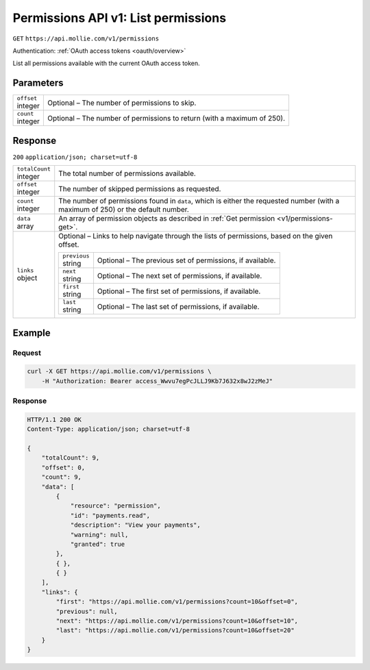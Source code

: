 .. _v1/permissions-list:

Permissions API v1: List permissions
====================================
``GET`` ``https://api.mollie.com/v1/permissions``

Authentication: :ref:`OAuth access tokens <oauth/overview>`

List all permissions available with the current OAuth access token.

Parameters
----------
.. list-table::
   :widths: auto

   * - | ``offset``
       | integer
     - Optional – The number of permissions to skip.

   * - | ``count``
       | integer
     - Optional – The number of permissions to return (with a maximum of 250).

Response
--------
``200`` ``application/json; charset=utf-8``

.. list-table::
   :widths: auto

   * - | ``totalCount``
       | integer
     - The total number of permissions available.

   * - | ``offset``
       | integer
     - The number of skipped permissions as requested.

   * - | ``count``
       | integer
     - The number of permissions found in ``data``, which is either the requested number (with a maximum of 250) or the
       default number.

   * - | ``data``
       | array
     - An array of permission objects as described in :ref:`Get permission <v1/permissions-get>`.

   * - | ``links``
       | object
     - Optional – Links to help navigate through the lists of permissions, based on the given offset.

       .. list-table::
          :widths: auto

          * - | ``previous``
              | string
            - Optional – The previous set of permissions, if available.

          * - | ``next``
              | string
            - Optional – The next set of permissions, if available.

          * - | ``first``
              | string
            - Optional – The first set of permissions, if available.

          * - | ``last``
              | string
            - Optional – The last set of permissions, if available.

Example
-------

Request
^^^^^^^
.. code-block:: bash

   curl -X GET https://api.mollie.com/v1/permissions \
       -H "Authorization: Bearer access_Wwvu7egPcJLLJ9Kb7J632x8wJ2zMeJ"

Response
^^^^^^^^
.. code-block:: http

   HTTP/1.1 200 OK
   Content-Type: application/json; charset=utf-8

   {
       "totalCount": 9,
       "offset": 0,
       "count": 9,
       "data": [
           {
               "resource": "permission",
               "id": "payments.read",
               "description": "View your payments",
               "warning": null,
               "granted": true
           },
           { },
           { }
       ],
       "links": {
           "first": "https://api.mollie.com/v1/permissions?count=10&offset=0",
           "previous": null,
           "next": "https://api.mollie.com/v1/permissions?count=10&offset=10",
           "last": "https://api.mollie.com/v1/permissions?count=10&offset=20"
       }
   }
